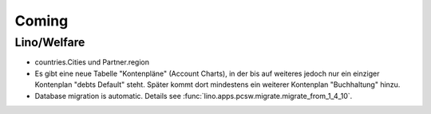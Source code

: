 Coming
======

Lino/Welfare
------------

- countries.Cities und Partner.region 

- Es gibt eine neue Tabelle "Kontenpläne" (Account Charts), in der bis 
  auf weiteres jedoch nur ein einziger Kontenplan "debts Default" steht. 
  Später kommt dort mindestens ein weiterer Kontenplan "Buchhaltung" hinzu.

- Database migration is automatic.
  Details see :func:`lino.apps.pcsw.migrate.migrate_from_1_4_10`.